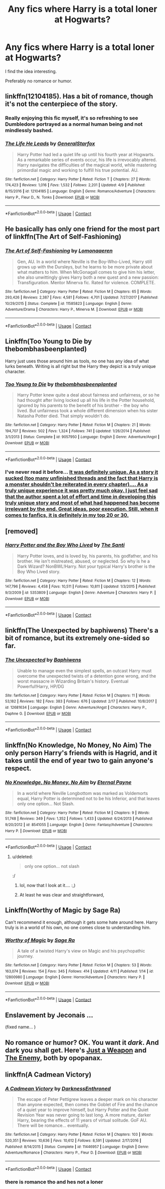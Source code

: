 #+TITLE: Any fics where Harry is a total loner at Hogwarts?

* Any fics where Harry is a total loner at Hogwarts?
:PROPERTIES:
:Score: 38
:DateUnix: 1525007562.0
:DateShort: 2018-Apr-29
:END:
I find the idea interesting.

Preferably no romance or humor.


** linkffn(12104185). Has a bit of romance, though it's not the centerpiece of the story.
:PROPERTIES:
:Author: __Pers
:Score: 15
:DateUnix: 1525015641.0
:DateShort: 2018-Apr-29
:END:

*** Really enjoying this fic myself, it's so refreshing to see Dumbledore portrayed as a normal human being and not mindlessly bashed.
:PROPERTIES:
:Author: NecroBanshee
:Score: 14
:DateUnix: 1525020376.0
:DateShort: 2018-Apr-29
:END:


*** [[https://www.fanfiction.net/s/12104185/1/][*/The Life He Leads/*]] by [[https://www.fanfiction.net/u/6194118/GeneralStarfox][/GeneralStarfox/]]

#+begin_quote
  Harry Potter had led a quiet life up until his fourth year at Hogwarts. As a remarkable series of events occur, his life is irrevocably altered. Harry navigates the difficulties of the magical world, while mastering primordial magic and working to fulfill his true potential. AU.
#+end_quote

^{/Site/:} ^{fanfiction.net} ^{*|*} ^{/Category/:} ^{Harry} ^{Potter} ^{*|*} ^{/Rated/:} ^{Fiction} ^{T} ^{*|*} ^{/Chapters/:} ^{27} ^{*|*} ^{/Words/:} ^{174,423} ^{*|*} ^{/Reviews/:} ^{1,016} ^{*|*} ^{/Favs/:} ^{1,532} ^{*|*} ^{/Follows/:} ^{2,201} ^{*|*} ^{/Updated/:} ^{4/9} ^{*|*} ^{/Published/:} ^{8/15/2016} ^{*|*} ^{/id/:} ^{12104185} ^{*|*} ^{/Language/:} ^{English} ^{*|*} ^{/Genre/:} ^{Romance/Adventure} ^{*|*} ^{/Characters/:} ^{Harry} ^{P.,} ^{Fleur} ^{D.,} ^{N.} ^{Tonks} ^{*|*} ^{/Download/:} ^{[[http://www.ff2ebook.com/old/ffn-bot/index.php?id=12104185&source=ff&filetype=epub][EPUB]]} ^{or} ^{[[http://www.ff2ebook.com/old/ffn-bot/index.php?id=12104185&source=ff&filetype=mobi][MOBI]]}

--------------

*FanfictionBot*^{2.0.0-beta} | [[https://github.com/tusing/reddit-ffn-bot/wiki/Usage][Usage]] | [[https://www.reddit.com/message/compose?to=tusing][Contact]]
:PROPERTIES:
:Author: FanfictionBot
:Score: 6
:DateUnix: 1525015650.0
:DateShort: 2018-Apr-29
:END:


** He basically has only one friend for the most part of linkffn(The Art of Self-Fashioning)
:PROPERTIES:
:Author: iambeeblack
:Score: 12
:DateUnix: 1525016397.0
:DateShort: 2018-Apr-29
:END:

*** [[https://www.fanfiction.net/s/11585823/1/][*/The Art of Self-Fashioning/*]] by [[https://www.fanfiction.net/u/1265079/Lomonaaeren][/Lomonaaeren/]]

#+begin_quote
  Gen, AU. In a world where Neville is the Boy-Who-Lived, Harry still grows up with the Dursleys, but he learns to be more private about what matters to him. When McGonagall comes to give him his letter, she also unwittingly gives Harry both a new quest and a new passion: Transfiguration. Mentor Minerva fic. Rated for violence. COMPLETE.
#+end_quote

^{/Site/:} ^{fanfiction.net} ^{*|*} ^{/Category/:} ^{Harry} ^{Potter} ^{*|*} ^{/Rated/:} ^{Fiction} ^{M} ^{*|*} ^{/Chapters/:} ^{65} ^{*|*} ^{/Words/:} ^{293,426} ^{*|*} ^{/Reviews/:} ^{2,387} ^{*|*} ^{/Favs/:} ^{4,581} ^{*|*} ^{/Follows/:} ^{4,701} ^{*|*} ^{/Updated/:} ^{7/27/2017} ^{*|*} ^{/Published/:} ^{10/29/2015} ^{*|*} ^{/Status/:} ^{Complete} ^{*|*} ^{/id/:} ^{11585823} ^{*|*} ^{/Language/:} ^{English} ^{*|*} ^{/Genre/:} ^{Adventure/Drama} ^{*|*} ^{/Characters/:} ^{Harry} ^{P.,} ^{Minerva} ^{M.} ^{*|*} ^{/Download/:} ^{[[http://www.ff2ebook.com/old/ffn-bot/index.php?id=11585823&source=ff&filetype=epub][EPUB]]} ^{or} ^{[[http://www.ff2ebook.com/old/ffn-bot/index.php?id=11585823&source=ff&filetype=mobi][MOBI]]}

--------------

*FanfictionBot*^{2.0.0-beta} | [[https://github.com/tusing/reddit-ffn-bot/wiki/Usage][Usage]] | [[https://www.reddit.com/message/compose?to=tusing][Contact]]
:PROPERTIES:
:Author: FanfictionBot
:Score: 4
:DateUnix: 1525016412.0
:DateShort: 2018-Apr-29
:END:


** Linkffn(Too Young to Die by thebombhasbeenplanted)

Harry just uses those around him as tools, no one has any idea of what lurks beneath. Writing is all right but the Harry they depict is a truly unique character.
:PROPERTIES:
:Author: moomoogoat
:Score: 9
:DateUnix: 1525019184.0
:DateShort: 2018-Apr-29
:END:

*** [[https://www.fanfiction.net/s/9057950/1/][*/Too Young to Die/*]] by [[https://www.fanfiction.net/u/4573056/thebombhasbeenplanted][/thebombhasbeenplanted/]]

#+begin_quote
  Harry Potter knew quite a deal about fairness and unfairness, or so he had thought after living locked up all his life in the Potter household, ignored by his parents to the benefit of his brother - the boy who lived. But unfairness took a whole different dimension when his sister Natasha Potter died. That simply wouldn't do.
#+end_quote

^{/Site/:} ^{fanfiction.net} ^{*|*} ^{/Category/:} ^{Harry} ^{Potter} ^{*|*} ^{/Rated/:} ^{Fiction} ^{M} ^{*|*} ^{/Chapters/:} ^{21} ^{*|*} ^{/Words/:} ^{194,707} ^{*|*} ^{/Reviews/:} ^{502} ^{*|*} ^{/Favs/:} ^{1,324} ^{*|*} ^{/Follows/:} ^{741} ^{*|*} ^{/Updated/:} ^{1/26/2014} ^{*|*} ^{/Published/:} ^{3/1/2013} ^{*|*} ^{/Status/:} ^{Complete} ^{*|*} ^{/id/:} ^{9057950} ^{*|*} ^{/Language/:} ^{English} ^{*|*} ^{/Genre/:} ^{Adventure/Angst} ^{*|*} ^{/Download/:} ^{[[http://www.ff2ebook.com/old/ffn-bot/index.php?id=9057950&source=ff&filetype=epub][EPUB]]} ^{or} ^{[[http://www.ff2ebook.com/old/ffn-bot/index.php?id=9057950&source=ff&filetype=mobi][MOBI]]}

--------------

*FanfictionBot*^{2.0.0-beta} | [[https://github.com/tusing/reddit-ffn-bot/wiki/Usage][Usage]] | [[https://www.reddit.com/message/compose?to=tusing][Contact]]
:PROPERTIES:
:Author: FanfictionBot
:Score: 4
:DateUnix: 1525019193.0
:DateShort: 2018-Apr-29
:END:


*** I've never read it before... [[/spoiler][It was definitely unique. As a story it sucked (too many unfinished threads and the fact that Harry is a monster shouldn't be reiterated in every chapter).... As a truly unique experience it was pretty much okay. I just feel sad that the author spent a lot of effort and time in developing this truly unique story and most of what had happened has become irrelevant by the end. Great ideas, poor execution. Still, when it comes to fanfics, it is definitely in my top 20 or 30.]]
:PROPERTIES:
:Author: muleGwent
:Score: 2
:DateUnix: 1525103934.0
:DateShort: 2018-Apr-30
:END:


** [removed]
:PROPERTIES:
:Score: 5
:DateUnix: 1525017511.0
:DateShort: 2018-Apr-29
:END:

*** [[https://www.fanfiction.net/s/5353809/1/][*/Harry Potter and the Boy Who Lived/*]] by [[https://www.fanfiction.net/u/1239654/The-Santi][/The Santi/]]

#+begin_quote
  Harry Potter loves, and is loved by, his parents, his godfather, and his brother. He isn't mistreated, abused, or neglected. So why is he a Dark Wizard? NonBWL!Harry. Not your typical Harry's brother is the Boy Who Lived story.
#+end_quote

^{/Site/:} ^{fanfiction.net} ^{*|*} ^{/Category/:} ^{Harry} ^{Potter} ^{*|*} ^{/Rated/:} ^{Fiction} ^{M} ^{*|*} ^{/Chapters/:} ^{12} ^{*|*} ^{/Words/:} ^{147,796} ^{*|*} ^{/Reviews/:} ^{4,458} ^{*|*} ^{/Favs/:} ^{10,511} ^{*|*} ^{/Follows/:} ^{10,811} ^{*|*} ^{/Updated/:} ^{1/3/2015} ^{*|*} ^{/Published/:} ^{9/3/2009} ^{*|*} ^{/id/:} ^{5353809} ^{*|*} ^{/Language/:} ^{English} ^{*|*} ^{/Genre/:} ^{Adventure} ^{*|*} ^{/Characters/:} ^{Harry} ^{P.} ^{*|*} ^{/Download/:} ^{[[http://www.ff2ebook.com/old/ffn-bot/index.php?id=5353809&source=ff&filetype=epub][EPUB]]} ^{or} ^{[[http://www.ff2ebook.com/old/ffn-bot/index.php?id=5353809&source=ff&filetype=mobi][MOBI]]}

--------------

*FanfictionBot*^{2.0.0-beta} | [[https://github.com/tusing/reddit-ffn-bot/wiki/Usage][Usage]] | [[https://www.reddit.com/message/compose?to=tusing][Contact]]
:PROPERTIES:
:Author: FanfictionBot
:Score: 3
:DateUnix: 1525017542.0
:DateShort: 2018-Apr-29
:END:


** linkffn(The Unexpected by baphiwens) There's a bit of romance, but its extremely one-sided so far.
:PROPERTIES:
:Author: nauze18
:Score: 6
:DateUnix: 1525032721.0
:DateShort: 2018-Apr-30
:END:

*** [[https://www.fanfiction.net/s/12681634/1/][*/The Unexpected/*]] by [[https://www.fanfiction.net/u/9233944/Baphiwens][/Baphiwens/]]

#+begin_quote
  Unable to manage even the simplest spells, an outcast Harry must overcome the unexpected twists of a detention gone wrong, and the worst massacre in Wizarding Britain's history. Eventual Powerful!Harry, HP/DG
#+end_quote

^{/Site/:} ^{fanfiction.net} ^{*|*} ^{/Category/:} ^{Harry} ^{Potter} ^{*|*} ^{/Rated/:} ^{Fiction} ^{M} ^{*|*} ^{/Chapters/:} ^{11} ^{*|*} ^{/Words/:} ^{53,182} ^{*|*} ^{/Reviews/:} ^{182} ^{*|*} ^{/Favs/:} ^{383} ^{*|*} ^{/Follows/:} ^{676} ^{*|*} ^{/Updated/:} ^{2/17} ^{*|*} ^{/Published/:} ^{10/8/2017} ^{*|*} ^{/id/:} ^{12681634} ^{*|*} ^{/Language/:} ^{English} ^{*|*} ^{/Genre/:} ^{Adventure/Angst} ^{*|*} ^{/Characters/:} ^{Harry} ^{P.,} ^{Daphne} ^{G.} ^{*|*} ^{/Download/:} ^{[[http://www.ff2ebook.com/old/ffn-bot/index.php?id=12681634&source=ff&filetype=epub][EPUB]]} ^{or} ^{[[http://www.ff2ebook.com/old/ffn-bot/index.php?id=12681634&source=ff&filetype=mobi][MOBI]]}

--------------

*FanfictionBot*^{2.0.0-beta} | [[https://github.com/tusing/reddit-ffn-bot/wiki/Usage][Usage]] | [[https://www.reddit.com/message/compose?to=tusing][Contact]]
:PROPERTIES:
:Author: FanfictionBot
:Score: 1
:DateUnix: 1525032734.0
:DateShort: 2018-Apr-30
:END:


** linkffn(No Knowledge, No Money, No Aim) The only person Harry's friends with is Hagrid, and it takes until the end of year two to gain anyone's respect.
:PROPERTIES:
:Author: Jahoan
:Score: 3
:DateUnix: 1525032581.0
:DateShort: 2018-Apr-30
:END:

*** [[https://www.fanfiction.net/s/8541055/1/][*/No Knowledge, No Money, No Aim/*]] by [[https://www.fanfiction.net/u/4263085/Eternal-Payne][/Eternal Payne/]]

#+begin_quote
  In a world where Neville Longbottom was marked as Voldemorts equal, Harry Potter is determined not to be his Inferior, and that leaves only one option... Not Slash.
#+end_quote

^{/Site/:} ^{fanfiction.net} ^{*|*} ^{/Category/:} ^{Harry} ^{Potter} ^{*|*} ^{/Rated/:} ^{Fiction} ^{M} ^{*|*} ^{/Chapters/:} ^{9} ^{*|*} ^{/Words/:} ^{51,748} ^{*|*} ^{/Reviews/:} ^{349} ^{*|*} ^{/Favs/:} ^{1,352} ^{*|*} ^{/Follows/:} ^{1,433} ^{*|*} ^{/Updated/:} ^{6/24/2013} ^{*|*} ^{/Published/:} ^{9/20/2012} ^{*|*} ^{/id/:} ^{8541055} ^{*|*} ^{/Language/:} ^{English} ^{*|*} ^{/Genre/:} ^{Fantasy/Adventure} ^{*|*} ^{/Characters/:} ^{Harry} ^{P.} ^{*|*} ^{/Download/:} ^{[[http://www.ff2ebook.com/old/ffn-bot/index.php?id=8541055&source=ff&filetype=epub][EPUB]]} ^{or} ^{[[http://www.ff2ebook.com/old/ffn-bot/index.php?id=8541055&source=ff&filetype=mobi][MOBI]]}

--------------

*FanfictionBot*^{2.0.0-beta} | [[https://github.com/tusing/reddit-ffn-bot/wiki/Usage][Usage]] | [[https://www.reddit.com/message/compose?to=tusing][Contact]]
:PROPERTIES:
:Author: FanfictionBot
:Score: 2
:DateUnix: 1525032609.0
:DateShort: 2018-Apr-30
:END:

**** u/deleted:
#+begin_quote
  only one option... not slash
#+end_quote

:/
:PROPERTIES:
:Score: 5
:DateUnix: 1525034700.0
:DateShort: 2018-Apr-30
:END:

***** lol, now that I look at it.... :,)
:PROPERTIES:
:Author: Mac_cy
:Score: 2
:DateUnix: 1525090543.0
:DateShort: 2018-Apr-30
:END:


***** At least he was clear and straightforward,
:PROPERTIES:
:Author: KidCoheed
:Score: 1
:DateUnix: 1525230720.0
:DateShort: 2018-May-02
:END:


** Linkffn(Worthy of Magic by Sage Ra)

Can't recommend it enough, although it gets some hate around here. Harry truly is in a world of his own, no one comes close to understanding him.
:PROPERTIES:
:Author: moomoogoat
:Score: 5
:DateUnix: 1525018418.0
:DateShort: 2018-Apr-29
:END:

*** [[https://www.fanfiction.net/s/12800980/1/][*/Worthy of Magic/*]] by [[https://www.fanfiction.net/u/9922227/Sage-Ra][/Sage Ra/]]

#+begin_quote
  A tale of a twisted Harry's view on Magic and his psychopathic journey.
#+end_quote

^{/Site/:} ^{fanfiction.net} ^{*|*} ^{/Category/:} ^{Harry} ^{Potter} ^{*|*} ^{/Rated/:} ^{Fiction} ^{M} ^{*|*} ^{/Chapters/:} ^{53} ^{*|*} ^{/Words/:} ^{163,074} ^{*|*} ^{/Reviews/:} ^{154} ^{*|*} ^{/Favs/:} ^{345} ^{*|*} ^{/Follows/:} ^{414} ^{*|*} ^{/Updated/:} ^{4/11} ^{*|*} ^{/Published/:} ^{1/14} ^{*|*} ^{/id/:} ^{12800980} ^{*|*} ^{/Language/:} ^{English} ^{*|*} ^{/Genre/:} ^{Horror/Adventure} ^{*|*} ^{/Characters/:} ^{Harry} ^{P.} ^{*|*} ^{/Download/:} ^{[[http://www.ff2ebook.com/old/ffn-bot/index.php?id=12800980&source=ff&filetype=epub][EPUB]]} ^{or} ^{[[http://www.ff2ebook.com/old/ffn-bot/index.php?id=12800980&source=ff&filetype=mobi][MOBI]]}

--------------

*FanfictionBot*^{2.0.0-beta} | [[https://github.com/tusing/reddit-ffn-bot/wiki/Usage][Usage]] | [[https://www.reddit.com/message/compose?to=tusing][Contact]]
:PROPERTIES:
:Author: FanfictionBot
:Score: 1
:DateUnix: 1525018426.0
:DateShort: 2018-Apr-29
:END:


** Enslavement by Jeconais ...

(fixed name... )
:PROPERTIES:
:Author: deep-diver
:Score: 2
:DateUnix: 1525040898.0
:DateShort: 2018-Apr-30
:END:


** No romance or humor? OK. You want it /dark/. And dark you shall get. Here's [[https://www.fanfiction.net/s/6641527/8/In-the-Realms-of-the-Opopanax][Just a Weapon]] and [[https://www.fanfiction.net/s/6641527/10/In-the-Realms-of-the-Opopanax][The Enemy]], both by opopanax.
:PROPERTIES:
:Author: MolochDhalgren
:Score: 2
:DateUnix: 1525051046.0
:DateShort: 2018-Apr-30
:END:


** linkffn(A Cadmean Victory)
:PROPERTIES:
:Author: Nishaven
:Score: 1
:DateUnix: 1525042248.0
:DateShort: 2018-Apr-30
:END:

*** [[https://www.fanfiction.net/s/11446957/1/][*/A Cadmean Victory/*]] by [[https://www.fanfiction.net/u/7037477/DarknessEnthroned][/DarknessEnthroned/]]

#+begin_quote
  The escape of Peter Pettigrew leaves a deeper mark on his character than anyone expected, then comes the Goblet of Fire and the chance of a quiet year to improve himself, but Harry Potter and the Quiet Revision Year was never going to last long. A more mature, darker Harry, bearing the effects of 11 years of virtual solitude. GoF AU. There will be romance... eventually.
#+end_quote

^{/Site/:} ^{fanfiction.net} ^{*|*} ^{/Category/:} ^{Harry} ^{Potter} ^{*|*} ^{/Rated/:} ^{Fiction} ^{M} ^{*|*} ^{/Chapters/:} ^{103} ^{*|*} ^{/Words/:} ^{520,351} ^{*|*} ^{/Reviews/:} ^{10,636} ^{*|*} ^{/Favs/:} ^{10,612} ^{*|*} ^{/Follows/:} ^{8,591} ^{*|*} ^{/Updated/:} ^{2/17/2016} ^{*|*} ^{/Published/:} ^{8/14/2015} ^{*|*} ^{/Status/:} ^{Complete} ^{*|*} ^{/id/:} ^{11446957} ^{*|*} ^{/Language/:} ^{English} ^{*|*} ^{/Genre/:} ^{Adventure/Romance} ^{*|*} ^{/Characters/:} ^{Harry} ^{P.,} ^{Fleur} ^{D.} ^{*|*} ^{/Download/:} ^{[[http://www.ff2ebook.com/old/ffn-bot/index.php?id=11446957&source=ff&filetype=epub][EPUB]]} ^{or} ^{[[http://www.ff2ebook.com/old/ffn-bot/index.php?id=11446957&source=ff&filetype=mobi][MOBI]]}

--------------

*FanfictionBot*^{2.0.0-beta} | [[https://github.com/tusing/reddit-ffn-bot/wiki/Usage][Usage]] | [[https://www.reddit.com/message/compose?to=tusing][Contact]]
:PROPERTIES:
:Author: FanfictionBot
:Score: 1
:DateUnix: 1525042260.0
:DateShort: 2018-Apr-30
:END:


*** there is romance tho and hes not a loner
:PROPERTIES:
:Author: raapster
:Score: 1
:DateUnix: 1540228506.0
:DateShort: 2018-Oct-22
:END:
